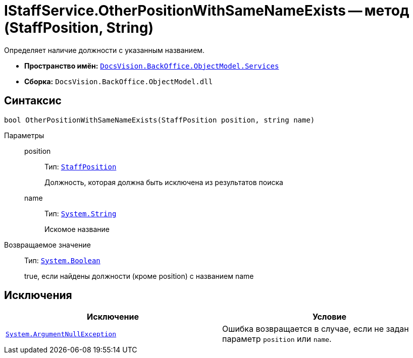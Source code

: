 = IStaffService.OtherPositionWithSameNameExists -- метод (StaffPosition, String)

Определяет наличие должности с указанным названием.

* *Пространство имён:* `xref:api/DocsVision/BackOffice/ObjectModel/Services/Services_NS.adoc[DocsVision.BackOffice.ObjectModel.Services]`
* *Сборка:* `DocsVision.BackOffice.ObjectModel.dll`

== Синтаксис

[source,csharp]
----
bool OtherPositionWithSameNameExists(StaffPosition position, string name)
----

Параметры::
position:::
Тип: `xref:api/DocsVision/BackOffice/ObjectModel/StaffPosition_CL.adoc[StaffPosition]`
+
Должность, которая должна быть исключена из результатов поиска

name:::
Тип: `http://msdn.microsoft.com/ru-ru/library/system.string.aspx[System.String]`
+
Искомое название

Возвращаемое значение::
Тип: `http://msdn.microsoft.com/ru-ru/library/system.boolean.aspx[System.Boolean]`
+
true, если найдены должности (кроме position) с названием name

== Исключения

[cols=",",options="header"]
|===
|Исключение |Условие
|`http://msdn.microsoft.com/ru-ru/library/system.argumentnullexception.aspx[System.ArgumentNullException]` |Ошибка возвращается в случае, если не задан параметр `position` или `name`.
|===
